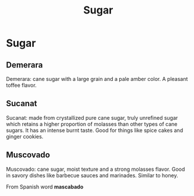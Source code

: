 #+title: Sugar


* Sugar

** Demerara
Demerara: cane sugar with a large grain and a pale amber color. A
pleasant toffee flavor.

** Sucanat
Sucanat: made from crystallized pure cane sugar, truly unrefined sugar which
retains a higher proportion of molasses than other types of cane sugars. It has
an intense burnt taste. Good for things like spice cakes and ginger cookies.

** Muscovado
Muscovado: cane sugar, moist texture and a strong molasses flavor. Good in
savory dishes like barbecue sauces and marinades. Similar to honey.

From Spanish word *mascabado*
